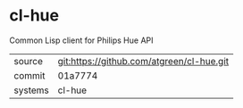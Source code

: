 * cl-hue

Common Lisp client for Philips Hue API

|---------+-------------------------------------------|
| source  | git:https://github.com/atgreen/cl-hue.git |
| commit  | 01a7774                                   |
| systems | cl-hue                                    |
|---------+-------------------------------------------|
